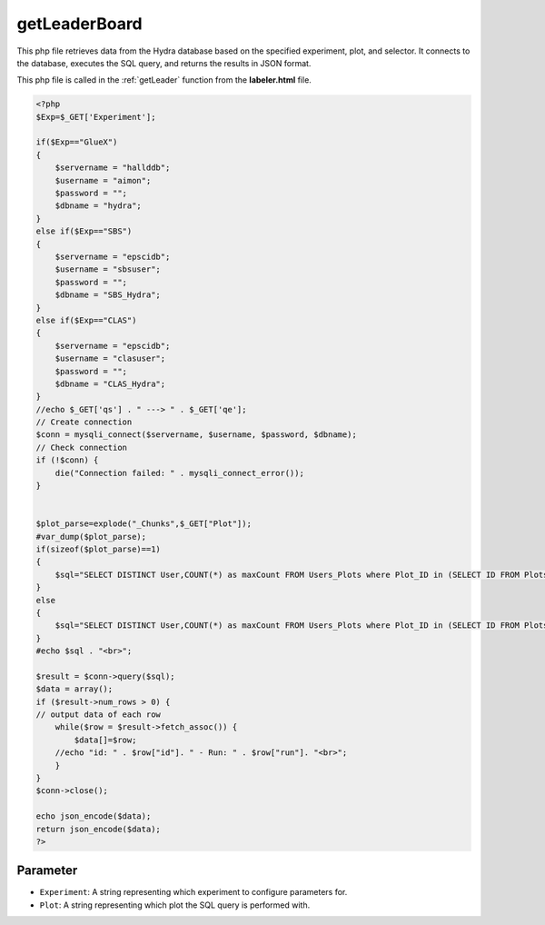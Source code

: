 .. _getLeaderBoard:

getLeaderBoard
=========================

This php file retrieves data from the Hydra database based on the specified experiment, plot, and selector. 
It connects to the database, executes the SQL query, and returns the results in JSON format. 

This php file is called in the :ref:`getLeader` function from the **labeler.html** file. 

.. code-block:: php 

    <?php
    $Exp=$_GET['Experiment'];

    if($Exp=="GlueX")
    {
        $servername = "hallddb";
        $username = "aimon";
        $password = "";
        $dbname = "hydra";
    }
    else if($Exp=="SBS")
    {
        $servername = "epscidb";
        $username = "sbsuser";
        $password = "";
        $dbname = "SBS_Hydra"; 
    }
    else if($Exp=="CLAS")
    {
        $servername = "epscidb";
        $username = "clasuser";
        $password = "";
        $dbname = "CLAS_Hydra"; 
    }
    //echo $_GET['qs'] . " ---> " . $_GET['qe'];
    // Create connection
    $conn = mysqli_connect($servername, $username, $password, $dbname);
    // Check connection
    if (!$conn) {
        die("Connection failed: " . mysqli_connect_error());
    }


    $plot_parse=explode("_Chunks",$_GET["Plot"]);
    #var_dump($plot_parse);
    if(sizeof($plot_parse)==1)
    {
        $sql="SELECT DISTINCT User,COUNT(*) as maxCount FROM Users_Plots where Plot_ID in (SELECT ID FROM Plots where Plot_Types_ID in (SELECT ID FROM Plot_Types where Name=\"" . $_GET["Plot"] . "\")) GROUP BY User ORDER BY maxCount desc LIMIT 1;";
    }
    else
    {
        $sql="SELECT DISTINCT User,COUNT(*) as maxCount FROM Users_Plots where Plot_ID in (SELECT ID FROM Plots where Plot_Types_ID in (SELECT ID FROM Plot_Types where Name=\"" . $plot_parse[0] . "\" && IsChunked=1)) GROUP BY User ORDER BY maxCount desc LIMIT 1;";
    }
    #echo $sql . "<br>";

    $result = $conn->query($sql);
    $data = array();
    if ($result->num_rows > 0) {
    // output data of each row
        while($row = $result->fetch_assoc()) {
            $data[]=$row;
        //echo "id: " . $row["id"]. " - Run: " . $row["run"]. "<br>";
        }
    } 
    $conn->close();

    echo json_encode($data);
    return json_encode($data);
    ?>


Parameter
~~~~~~~~~~~~~~~~~~

- ``Experiment``: A string representing which experiment to configure parameters for. 
- ``Plot``: A string representing which plot the SQL query is performed with. 
